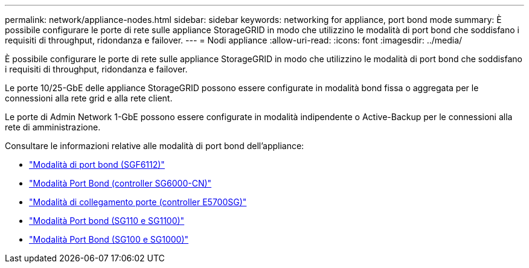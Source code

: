 ---
permalink: network/appliance-nodes.html 
sidebar: sidebar 
keywords: networking for appliance, port bond mode 
summary: È possibile configurare le porte di rete sulle appliance StorageGRID in modo che utilizzino le modalità di port bond che soddisfano i requisiti di throughput, ridondanza e failover. 
---
= Nodi appliance
:allow-uri-read: 
:icons: font
:imagesdir: ../media/


[role="lead"]
È possibile configurare le porte di rete sulle appliance StorageGRID in modo che utilizzino le modalità di port bond che soddisfano i requisiti di throughput, ridondanza e failover.

Le porte 10/25-GbE delle appliance StorageGRID possono essere configurate in modalità bond fissa o aggregata per le connessioni alla rete grid e alla rete client.

Le porte di Admin Network 1-GbE possono essere configurate in modalità indipendente o Active-Backup per le connessioni alla rete di amministrazione.

Consultare le informazioni relative alle modalità di port bond dell'appliance:

* https://docs.netapp.com/us-en/storagegrid-appliances/installconfig/gathering-installation-information-sg6100.html#port-bond-modes["Modalità di port bond (SGF6112)"^]
* https://docs.netapp.com/us-en/storagegrid-appliances/installconfig/gathering-installation-information-sg6000.html#port-bond-modes["Modalità Port Bond (controller SG6000-CN)"^]
* https://docs.netapp.com/us-en/storagegrid-appliances/installconfig/gathering-installation-information-sg5700.html#port-bond-modes["Modalità di collegamento porte (controller E5700SG)"^]
* https://docs.netapp.com/us-en/storagegrid-appliances/installconfig/gathering-installation-information-sg110-and-sg1100.html#port-bond-modes["Modalità Port bond (SG110 e SG1100)"^]
* https://docs.netapp.com/us-en/storagegrid-appliances/installconfig/gathering-installation-information-sg100-and-sg1000.html#port-bond-modes["Modalità Port Bond (SG100 e SG1000)"^]

